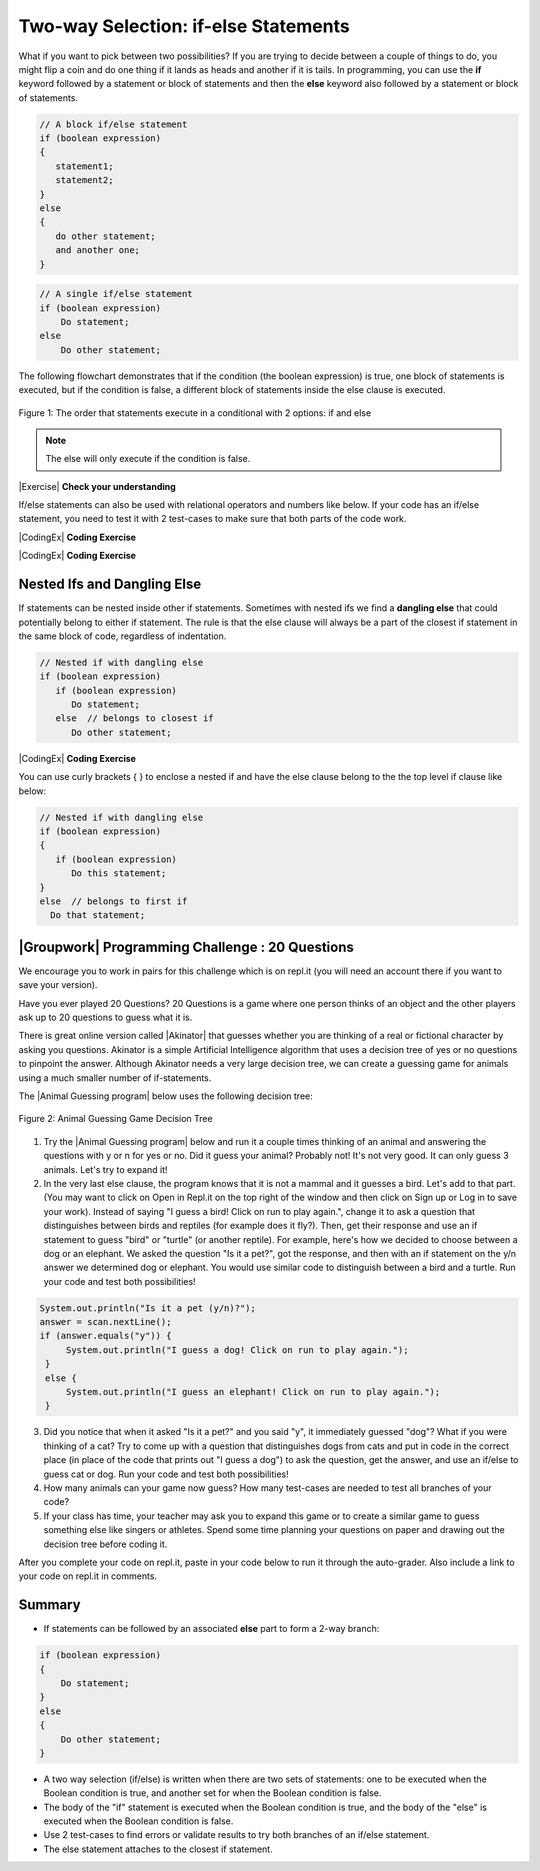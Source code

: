 
    
Two-way Selection: if-else Statements
======================================

What if you want to pick between two possibilities?  If you are trying to decide between a couple of things to do, you might flip a coin and do one thing if it lands as heads and another if it is tails.  In programming, you can use the **if** keyword followed by a statement or block of statements and then the **else** keyword also followed by a statement or block of statements.  

   
.. code-block:: java

    // A block if/else statement    
    if (boolean expression)  
    {
       statement1;
       statement2;
    }
    else 
    {
       do other statement;
       and another one;
    }

.. code-block:: java

    // A single if/else statement
    if (boolean expression)
        Do statement;
    else
        Do other statement;

The following flowchart demonstrates that if the condition (the boolean expression) is true, one block of statements is executed, but if the condition is false, a different block of statements inside the else clause is executed.  

.. figure:: Figures/Condition-two.png
    :width: 350px
    :align: center
    :figclass: align-center

    Figure 1: The order that statements execute in a conditional with 2 options: if and else

.. note::

   The else will only execute if the condition is false.   




.. activecode:: lccb2
   :language: java
   :autograde: unittest
   
   Try the following code. If ``isHeads`` is true it will print ``Let's go to the game`` and then ``after conditional``.  
   ~~~~
   public class Test2
   {
      public static void main(String[] args)
      {
        boolean isHeads = true;
        if (isHeads) 
        {
            System.out.println("Let's go to the game");
        }
        else 
        {
            System.out.println("Let's watch a movie");
        }
        System.out.println("after conditional");
      }
   } 
   ====
   import static org.junit.Assert.*;
    import org.junit.*;;
    import java.io.*;
    
    public class RunestoneTests extends CodeTestHelper
    {
        @Test
       public void testMain() throws IOException
       {
           String output = getMethodOutput("main");
           String expect = "Let's go to the game\nafter conditional";

           boolean passed = getResults(expect, output, "Expected output from main", true);
           assertTrue(passed);
       }

    }
   


|Exercise| **Check your understanding**

.. fillintheblank:: 3_3_1_falseElse

   Try changing the code above to ``boolean isHeads = false;``.  What line will be printed before the ``after conditional``?

   -    :^Let's watch a movie$: Correct.  If the boolean value is false, the statement following the else will execute
        :.*: Try it and see
        




If/else statements can also be used with relational operators and numbers like below. If your code has an if/else statement, you need to test it with 2 test-cases to make sure that both parts of the code work.

|CodingEx| **Coding Exercise**

.. activecode:: licenseifelse
   :language: java
   :autograde: unittest
   :practice: T
   
   Run the following code to see what it prints out when the variable age is set to the value 16. Change the variable age's value to 15 and then run it again to see the result of the print statement in the else part. 
   Can you change the if-statement to indicate that you can get a license at age 15 instead of 16? Use 2 test cases for the value of age to test your code to see the results of both print statements. 
   ~~~~
   public class DriversLicenseTest
   {
      public static void main(String[] args)
      {
        int age = 16;
        if (age >= 16) 
        {
            System.out.println("You can get a driver's license in most states!");
        }
        else 
        {
            System.out.println("Sorry, you need to be older to get a driver's license.");
        }
      }
   } 
   ====
   import static org.junit.Assert.*;
    import org.junit.*;;
    import java.io.*;
    
    public class RunestoneTests extends CodeTestHelper
    {
         @Test
       public void testCodeContains() throws IOException
       {
           String target = "age >= 15";
           boolean passed = checkCodeContains("check age >= 15", target);
           assertTrue(passed);
       }
    }

.. parsonsprob:: ifelseevenOdd
   :numbered: left
   :practice: T
   :adaptive:
   :noindent:
   
   The following program should print out "x is even" if the remainder of x divided by 2 is 0 and "x is odd" otherwise, but the code is mixed up.   Drag the blocks from the left and place them in the correct order on the right.  Click on <i>Check Me</i> to see if you are right. 
   -----
   public class EvenOrOdd
   {
   =====
      public static void main(String[] args)
      {
      =====
        int x = 92;
        =====
        if (x % 2 == 0) 
        =====
        {
           System.out.println("x is even");
        }
        =====    
        else
        =====
        {
           System.out.println("x is odd");
        }
        =====
       }
       =====
    }


|CodingEx| **Coding Exercise**



.. activecode:: scoreifelse
   :language: java
   :autograde: unittest
   :practice: T
   
   Try the following code. Add an else statement to the if statement that prints out "Good job!" if the score is greater than 9. Change the value of score to test it. Can you change the boolean test to only print out "Good job" if the score is greater than 20?
   ~~~~
   public class ScoreTest
   {
      public static void main(String[] args)
      {
          int score = 8;
          if (score <= 9) 
          {
            System.out.println("Try for a higher score!");
          }
      }
   } 
   ====
   import static org.junit.Assert.*;
    import org.junit.*;;
    import java.io.*;

    public class RunestoneTests extends CodeTestHelper
    {
        @Test
        public void testChangedCode() {
            String origCode = "public class ScoreTest   {      public static void main(String[] args)      {        int score = 8;        if (score <= 9)         {            System.out.println(\"Try for a higher score!\");        }      }} ";

            boolean changed = codeChanged(origCode);
            assertTrue(changed);
        }
        @Test
        public void testCodeContainsElse(){
          boolean ifCheck2 = checkCodeContains("else", "else");
          assertTrue(ifCheck2);
        }
        @Test
        public void testCodeContains(){
            boolean ifCheck1 = checkCodeContains("if testing with 20", "if (score <= 20)");
            assertTrue(ifCheck1);
        }
    }



Nested Ifs and Dangling Else
----------------------------

If statements can be nested inside other if statements. Sometimes with nested ifs we find a **dangling else** that could potentially belong to either if statement. The rule is that the else clause will always be a part of the closest if statement in the same block of code, regardless of indentation. 

.. code-block:: java

    // Nested if with dangling else
    if (boolean expression)
       if (boolean expression)
          Do statement;
       else  // belongs to closest if
          Do other statement;
        
        
|CodingEx| **Coding Exercise**



.. activecode:: danglingelse
   :language: java
   :autograde: unittest
   :practice: T
   
   Try the following code with a dangling else. Notice that the indentation does not matter to the compiler (but you should make it your habit to use good indentation just as a best practice). How could you get the else to belong to the first if statement?
   ~~~~
   public class DanglingElseTest
   {
      public static void main(String[] args)
      {
          boolean sunny = true;
          boolean hot = false;
          if (sunny)
            if (hot)
                System.out.println("Head for the beach!");
           else // Which if is else attached to?? 
          System.out.println("Bring your umbrella!");
      }
   }
   ====
   import static org.junit.Assert.*;
    import org.junit.*;;
    import java.io.*;

    public class RunestoneTests extends CodeTestHelper
    {
        @Test
        public void testMain() throws IOException
        {
            String output = getMethodOutput("main");
            String expect = "";
            boolean passed = getResults(expect, output, "Expected no output from main");
            assertTrue(passed);
        }
    }


You can use curly brackets { } to enclose a nested if and have the else clause belong to the the top level if clause like below:

.. code-block:: java

    // Nested if with dangling else
    if (boolean expression) 
    {
       if (boolean expression)
          Do this statement;
    }
    else  // belongs to first if
      Do that statement;



|Groupwork| Programming Challenge : 20 Questions
------------------------------------------------

.. image:: Figures/questionmark.jpg
    :width: 100
    :align: left
    
    
.. |Akinator| raw:: html

   <a href="https://en.akinator.com/" style="text-decoration:underline" target="_blank">Akinator</a>

We encourage you to work in pairs for this challenge which is on repl.it (you will need an account there if you want to save your version).

Have you ever played 20 Questions? 20 Questions is a game where one person thinks of an object and the other players ask up to 20 questions to guess what it is.

There is great online version called |Akinator| that guesses whether you are thinking of a real or fictional character by asking you questions. Akinator is a simple Artificial Intelligence algorithm that uses a decision tree of yes or no questions to pinpoint the answer. 
Although Akinator needs a very large decision tree, we can create a  guessing game for animals using a much smaller number of if-statements.

The |Animal Guessing program| below uses the following decision tree:

.. figure:: Figures/decision-tree.png
    :width: 300px
    :align: center
    :figclass: align-center

    Figure 2: Animal Guessing Game Decision Tree
    
.. |Animal Guessing program| raw:: html

    <a href="https://repl.it/@BerylHoffman/GuessAnimal" target="_blank" style="text-decoration:underline">Animal Guessing program</a>

1. Try the |Animal Guessing program| below and run it a couple times thinking of an animal and answering the questions with y or n for yes or no. Did it guess your animal? Probably not! It's not very good. It can only guess 3 animals. Let's try to expand it!

2. In the very last else clause, the program knows that it is not a mammal and it guesses a bird. Let's add to that part. (You may want to click on Open in Repl.it on the top right of the window and then click on Sign up or Log in to save your work). Instead of saying "I guess a bird! Click on run to play again.", change it to ask a question that distinguishes between birds and reptiles (for example does it fly?). Then, get their response and use an if statement to guess "bird" or "turtle" (or another reptile). For example, here's how we decided to choose between a dog or an elephant. We asked the question "Is it a pet?", got the response, and then with an if statement on the y/n answer we determined dog or elephant. You would use similar code to distinguish between a bird and a turtle. Run your code and test both possibilities!

.. code-block:: java

      System.out.println("Is it a pet (y/n)?");
      answer = scan.nextLine();
      if (answer.equals("y")) {
           System.out.println("I guess a dog! Click on run to play again.");
       }
       else {
           System.out.println("I guess an elephant! Click on run to play again.");
       }

3. Did you notice that when it asked "Is it a pet?" and you said "y", it immediately guessed "dog"? What if you were thinking of a cat? Try to come up with a question that distinguishes dogs from cats and put in code in the correct place (in place of the code that prints out "I guess a dog") to ask the question, get the answer, and use an if/else to guess cat or dog. Run your code and test both possibilities!

4. How many animals can your game now guess? How many test-cases are needed to test all branches of your code?

5. If your class has time, your teacher may ask you to expand this game or to create a similar game to guess something else like singers or athletes. Spend some time planning your questions on paper and drawing out the decision tree before coding it. 

.. raw:: html

    <iframe height="650px" width="100%" style="max-width:90%; margin-left:5%" src="https://repl.it/@BerylHoffman/GuessAnimal?lite=true" scrolling="no" frameborder="no" allowtransparency="true" allowfullscreen="true" sandbox="allow-forms allow-pointer-lock allow-popups allow-same-origin allow-scripts allow-modals"></iframe>

After you complete your code on repl.it, paste in your code below to run it through the auto-grader. Also include a link to your code on repl.it in comments.

.. activecode:: challenge3-3-IfElse-20Questions-autograde
  :language: java
  :autograde: unittest  

  Copy and paste your code from your repl.it and run to see if it passes the autograder tests. Include the link to your repl.it code in comments. Note that this code will only run with the autograder's input and will not ask the user for input.
  ~~~~
  // Copy in your link to your code on repl.it here:
  // Copy in all of your code from repl.it below (include import and public class Main)
       

  ====
  import static org.junit.Assert.*;
    import org.junit.*;
    import java.io.*;

    public class RunestoneTests extends CodeTestHelper
    {
        public RunestoneTests() {
            super("Main", input1.replaceAll(" ", "\n")); // Use in book
        }

        private static int goal = 5;

        private static String input1 = "y y y y y y y y y y y y y y y y y y y y y y y y y y";
        private static String input2 = "n n n n n n n n n n n n n n n n n n n n n n n n n n";
        private String output1, output2;

        @Test
        public void test1()
        {
            String input = input1.replaceAll(" ", "\n");
            String output = getMethodOutputWithInput("main", input);
            output1 = output;

            String[] lines = output.split("\n");

            boolean passed = lines.length >= goal;

            passed = getResults(goal +"+ lines", "" + lines.length + " lines", "Outputs at least " + goal +" lines", passed);
            assertTrue(passed);
        }

        @Test
        public void test2()
        {
            String input = input2.replaceAll(" ", "\n");
            String output = getMethodOutputWithInput("main", input);
            output2 = output;

            if (output1 == null) {
                input = input1.replaceAll(" ", "\n");
                output1 = getMethodOutputWithInput("main", input);
            }

            boolean passed = !output1.equals(output2);

            passed = getResults("true", "" + passed, "Outputs different results for different inputs", passed);
            assertTrue(passed);
        }

        @Test
        public void test3()
        {
            String code = getCode();
            int num = countOccurences(code, "if");
            boolean passed = num >= 4;

            getResults("4+", "" + num, "Number of if statements", passed);
            assertTrue(passed);
        }

        @Test
        public void test4()
        {
            String code = getCode();
            int numIfs = countOccurences(code, "if");
            int numElse = countOccurences(code, "else");
            boolean passed = numIfs == numElse;

            getResults(numIfs + " & " + numIfs, numIfs + " & " + numElse, "Ifs & Elses Match", passed);
            assertTrue(passed);
        }

        @Test
        public void test5()
        {
            String code = getCode();
            int num = countOccurences(code, "scan.nextLine()");
            boolean passed = num >= 4;

            getResults("4+", "" + num, "Number of scan.nextLine()", passed);
            assertTrue(passed);
        }
    }   

   
Summary
-------

- If statements can be followed by an associated **else** part to form a 2-way branch:

.. code-block:: java

    if (boolean expression) 
    {
        Do statement;
    }
    else 
    {
        Do other statement;
    }

- A two way selection (if/else) is written when there are two sets of statements: one to be executed when the Boolean condition is true, and another set for when the Boolean condition is false. 

- The body of the "if" statement is executed when the Boolean condition is true, and the body of the "else" is executed when the Boolean condition is false.

- Use 2 test-cases to find errors or validate results to try both branches of an if/else statement.

- The else statement attaches to the closest if statement. 